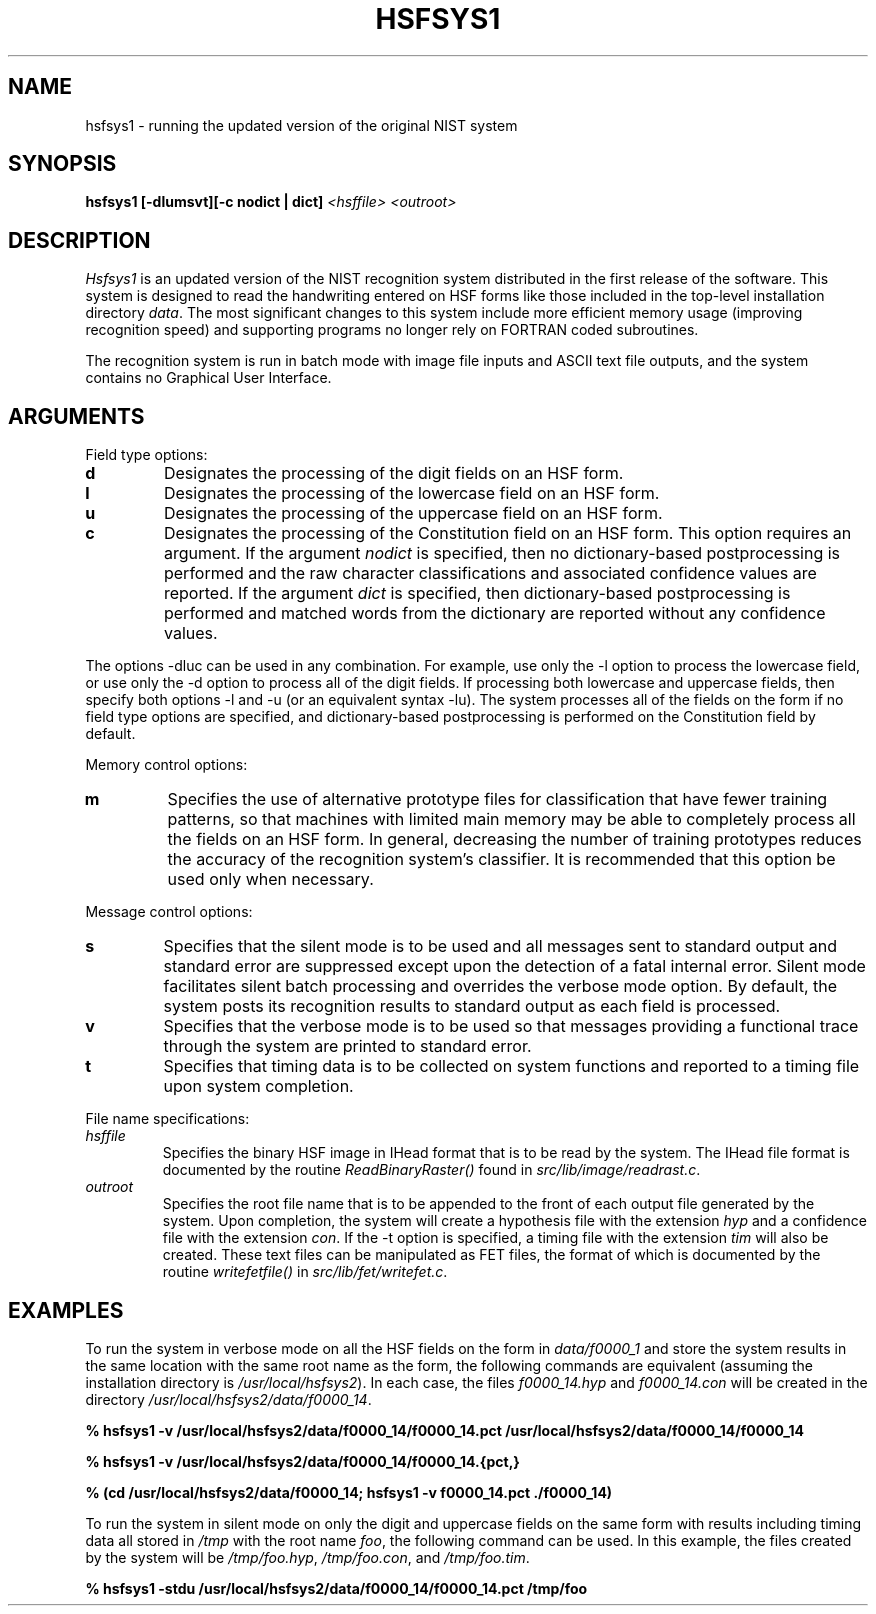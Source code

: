 .\" @(#)hsfsys1.1 96/12/12 NIST
.\" I Visual Image Processing Group
.\" Michael D. Garris
.\"
.TH HSFSYS1 1 "12 December 1996"
.SH NAME
hsfsys1 \- running the updated version of the original NIST system
.SH SYNOPSIS
.LP
.nf
.B "hsfsys1 [\-dlumsvt][\-c nodict | dict] \fI<hsffile> <outroot>\fP"
.fi
.SH DESCRIPTION
\fIHsfsys1\fP is an updated version of the NIST recognition system distributed
in the first release of the software. This system is designed to read the
handwriting entered on HSF forms like those included in the top-level installation 
directory \fIdata\fP. The most significant changes to this system include more
efficient memory usage (improving recognition speed) and supporting programs no
longer rely on FORTRAN coded subroutines.
.LP
The recognition system is run in batch mode with image file inputs and ASCII text
file outputs, and the system contains no Graphical User Interface.
.LP
.SH ARGUMENTS
.LP
Field type options:
.TP
.B d
Designates the processing of the digit fields on an HSF form.
.TP
.B l
Designates the processing of the lowercase field on an HSF form.
.TP
.B u
Designates the processing of the uppercase field on an HSF form.
.TP
.B c
Designates the processing of the Constitution field on an HSF form. This option
requires an argument. If the argument \fInodict\fP is specified, then no
dictionary\-based postprocessing is performed and the raw character
classifications and associated confidence values are reported. If the argument
\fIdict\fP is specified, then dictionary\-based postprocessing is performed and
matched words from the dictionary are reported without any confidence values.
.LP
The options \-dluc can be used in any combination. For example, use only the \-l
option to process the lowercase field, or use only the \-d option to process all
of the digit fields. If processing both lowercase and uppercase fields, then
specify both options \-l and \-u (or an equivalent syntax \-lu). The system
processes all of the fields on the form if no field type options are specified,
and dictionary\-based postprocessing is performed on the Constitution field
by default.
.LP
Memory control options:
.TP
.B m
Specifies the use of alternative prototype files for classification that have
fewer training patterns, so that machines with limited main memory may be able
to completely process all the fields on an HSF form. In general, decreasing the
number of training prototypes reduces the accuracy of the recognition system's
classifier. It is recommended that this option be used only when necessary.
.LP
Message control options:
.TP
.B s
Specifies that the silent mode is to be used and all messages sent to standard
output and standard error are suppressed except upon the detection of a fatal
internal error. Silent mode facilitates silent batch processing and overrides
the verbose mode option. By default, the system posts its recognition results
to standard output as each field is processed.
.TP
.B v
Specifies that the verbose mode is to be used so that messages providing a
functional trace through the system are printed to standard error.
.TP
.B t
Specifies that timing data is to be collected on system functions and reported
to a timing file upon system completion.
.LP
File name specifications:
.TP
.I hsffile
Specifies the binary HSF image in IHead format that is to be read by the system.
The IHead file format is documented by the routine \fIReadBinaryRaster()\fP
found in \fIsrc/lib/image/readrast.c\fP.
.TP
.I outroot
Specifies the root file name that is to be appended to the front of each output
file generated by the system. Upon completion, the system will create a hypothesis
file with the extension \fIhyp \fP and a confidence file with the extension \fIcon\fP.
If the \-t option is specified, a timing file with the extension \fItim\fP will
also be created. These text files can be manipulated as FET files, the format of
which is documented by the routine \fIwritefetfile()\fP in \fIsrc/lib/fet/writefet.c\fP.
.LP
.SH EXAMPLES
.LP
To run the system in verbose mode on all the HSF fields on the form in
\fIdata/f0000_1\fP and store the system results in the same location with the
same root name as the form, the following commands are equivalent (assuming the
installation directory is \fI/usr/local/hsfsys2\fP). In each case, the files
\fIf0000_14.hyp\fP and \fIf0000_14.con\fP will be created in the directory
\fI/usr/local/hsfsys2/data/f0000_14\fP.
.LP
.nf
.B "% hsfsys1 -v /usr/local/hsfsys2/data/f0000_14/f0000_14.pct /usr/local/hsfsys2/data/f0000_14/f0000_14"
.fi
.LP
.nf
.B "% hsfsys1 -v /usr/local/hsfsys2/data/f0000_14/f0000_14.{pct,}"
.fi
.LP
.nf
.B "% (cd /usr/local/hsfsys2/data/f0000_14; hsfsys1 -v f0000_14.pct ./f0000_14)"
.fi
.LP
To run the system in silent mode on only the digit and uppercase fields on the same
form with results including timing data all stored in \fI/tmp\fP with the root name
\fIfoo\fP, the following command can be used. In this example, the files created by
the system will be \fI/tmp/foo.hyp\fP, \fI/tmp/foo.con\fP, and \fI/tmp/foo.tim\fP.
.LP
.nf
.B "% hsfsys1 -stdu /usr/local/hsfsys2/data/f0000_14/f0000_14.pct /tmp/foo"
.fi

